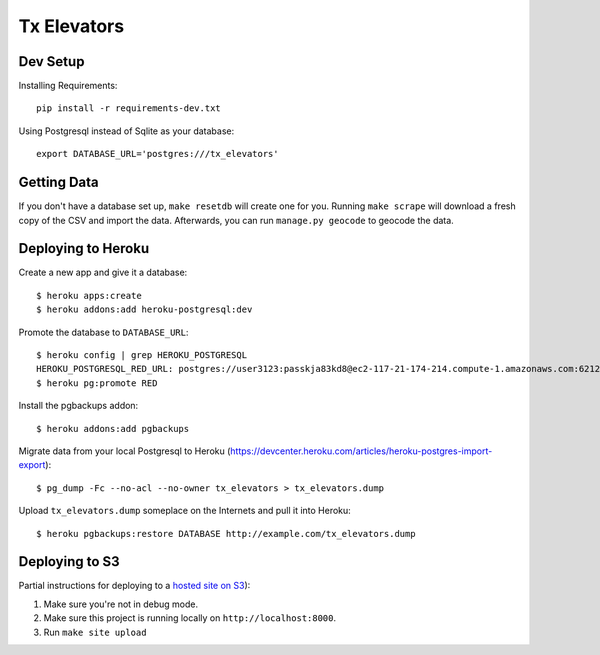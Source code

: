 ============
Tx Elevators
============
Dev Setup
---------

Installing Requirements::

    pip install -r requirements-dev.txt


Using Postgresql instead of Sqlite as your database::

    export DATABASE_URL='postgres:///tx_elevators'


Getting Data
------------

If you don't have a database set up, ``make resetdb`` will create one for you.
Running ``make scrape`` will download a fresh copy of the CSV and import the
data. Afterwards, you can run ``manage.py geocode`` to geocode the data.


Deploying to Heroku
-------------------

Create a new app and give it a database::

    $ heroku apps:create
    $ heroku addons:add heroku-postgresql:dev

Promote the database to ``DATABASE_URL``::

    $ heroku config | grep HEROKU_POSTGRESQL
    HEROKU_POSTGRESQL_RED_URL: postgres://user3123:passkja83kd8@ec2-117-21-174-214.compute-1.amazonaws.com:6212/db982398
    $ heroku pg:promote RED

Install the pgbackups addon::

    $ heroku addons:add pgbackups

Migrate data from your local Postgresql to Heroku (https://devcenter.heroku.com/articles/heroku-postgres-import-export)::

    $ pg_dump -Fc --no-acl --no-owner tx_elevators > tx_elevators.dump

Upload ``tx_elevators.dump`` someplace on the Internets and pull it into Heroku::

    $ heroku pgbackups:restore DATABASE http://example.com/tx_elevators.dump


Deploying to S3
---------------

Partial instructions for deploying to a `hosted site on S3`_):

1. Make sure you're not in debug mode.
2. Make sure this project is running locally on ``http://localhost:8000``.
3. Run ``make site upload``

.. _hosted site on S3: http://docs.aws.amazon.com/AmazonS3/latest/dev/WebsiteHosting.html
